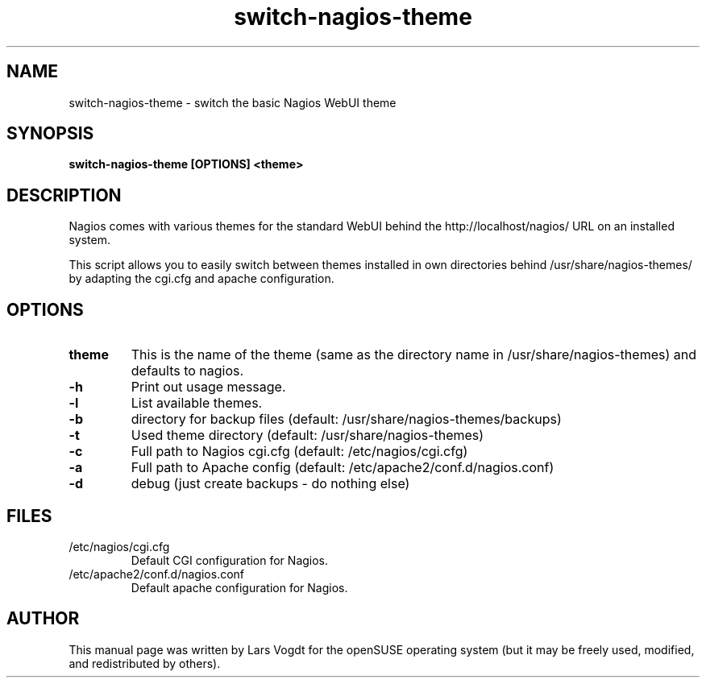.TH switch-nagios-theme "8" "October 2013" "Lars Vogdt" "Nagios"
.SH NAME
switch-nagios-theme \- switch the basic Nagios WebUI theme

.SH SYNOPSIS
.B switch-nagios-theme [OPTIONS] <theme>
.br

.SH DESCRIPTION
Nagios comes with various themes for the standard WebUI behind the 
http://localhost/nagios/ URL on an installed system.

This script allows you to easily switch between themes installed 
in own directories behind /usr/share/nagios-themes/ by adapting the
cgi.cfg and apache configuration.

.SH OPTIONS
.TP
\fBtheme\fR
This is the name of the theme (same as the directory name in 
/usr/share/nagios-themes) and defaults to nagios.
.TP
\fB\-h\fR
Print out usage message.
.TP
\fB\-l\fR
List available themes.
.TP
\fB\-b\fR
directory for backup files (default: /usr/share/nagios-themes/backups)
.TP
\fB\-t\fR
Used theme directory (default: /usr/share/nagios-themes)
.TP
\fB\-c\fR
Full path to Nagios cgi.cfg  (default: /etc/nagios/cgi.cfg)
.TP
\fB\-a\fR
Full path to Apache config   (default: /etc/apache2/conf.d/nagios.conf)
.TP
\fB\-d\fR
debug (just create backups - do nothing else)
.SH FILES
.TP
.IP /etc/nagios/cgi.cfg
Default CGI configuration for Nagios.
.TP
.IP /etc/apache2/conf.d/nagios.conf
Default apache configuration for Nagios.
.SH AUTHOR
This manual page was written by Lars Vogdt for the openSUSE operating 
system (but it may be freely used, modified, and redistributed by 
others).
